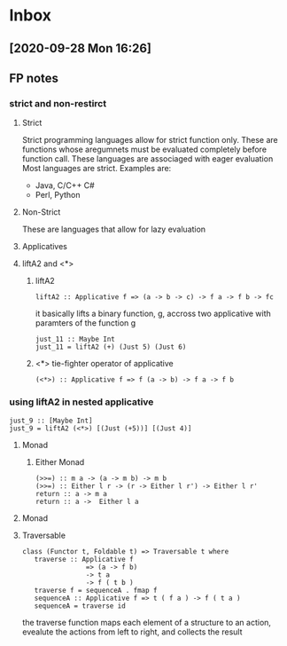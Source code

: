 * Inbox
** [2020-09-28 Mon 16:26]
**  FP notes
***  strict and non-restirct
**** Strict
Strict programming languages allow for strict function only. These are functions whose aregumnets must be evaluated completely before function call.  These languages are associaged with eager evaluation
Most languages are strict. Examples are:
- Java, C/C++ C#
- Perl, Python
**** Non-Strict
These are languages that allow for lazy evaluation
**** Applicatives
**** liftA2 and <*>
***** liftA2
#+begin_src
liftA2 :: Applicative f => (a -> b -> c) -> f a -> f b -> fc
#+end_src
it basically lifts a binary function, g, accross two applicative with paramters of the function g
#+begin_src
just_11 :: Maybe Int
just_11 = liftA2 (+) (Just 5) (Just 6)
#+end_src
***** <*> tie-fighter operator of applicative
#+begin_src
(<*>) :: Applicative f => f (a -> b) -> f a -> f b
#+end_src
*** using liftA2 in nested applicative
#+begin_src
just_9 :: [Maybe Int]
just_9 = liftA2 (<*>) [(Just (+5))] [(Just 4)]
#+end_src
**** Monad
***** Either Monad
#+begin_src
(>>=) :: m a -> (a -> m b) -> m b
(>>=) :: Either l r -> (r -> Either l r') -> Either l r'
return :: a -> m a
return :: a ->  Either l a
#+end_src
**** Monad
**** Traversable
#+begin_src
class (Functor t, Foldable t) => Traversable t where
   traverse :: Applicative f
                => (a -> f b)
                -> t a
                -> f ( t b )
   traverse f = sequenceA . fmap f
   sequenceA :: Applicative f => t ( f a ) -> f ( t a )
   sequenceA = traverse id
#+end_src
the traverse function maps each element of a structure to an action,
evealute the actions from left to right, and collects the result
